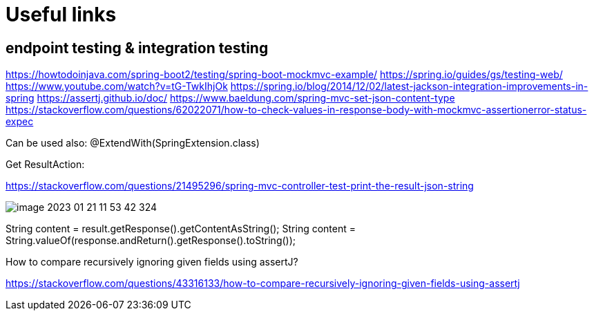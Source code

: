 = Useful links

== endpoint testing & integration testing

https://howtodoinjava.com/spring-boot2/testing/spring-boot-mockmvc-example/
https://spring.io/guides/gs/testing-web/
https://www.youtube.com/watch?v=tG-TwkIhjOk
https://spring.io/blog/2014/12/02/latest-jackson-integration-improvements-in-spring
https://assertj.github.io/doc/
https://www.baeldung.com/spring-mvc-set-json-content-type
https://stackoverflow.com/questions/62022071/how-to-check-values-in-response-body-with-mockmvc-assertionerror-status-expec

Can be used also: @ExtendWith(SpringExtension.class)

Get ResultAction:

https://stackoverflow.com/questions/21495296/spring-mvc-controller-test-print-the-result-json-string

image::img/image-2023-01-21-11-53-42-324.png[]

String content = result.getResponse().getContentAsString();
String content = String.valueOf(response.andReturn().getResponse().toString());

How to compare recursively ignoring given fields using assertJ?

https://stackoverflow.com/questions/43316133/how-to-compare-recursively-ignoring-given-fields-using-assertj

